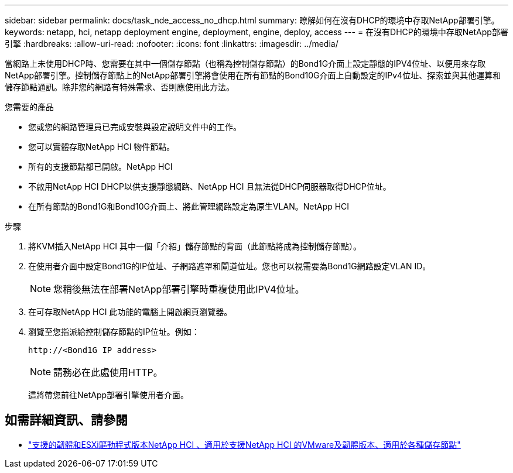 ---
sidebar: sidebar 
permalink: docs/task_nde_access_no_dhcp.html 
summary: 瞭解如何在沒有DHCP的環境中存取NetApp部署引擎。 
keywords: netapp, hci, netapp deployment engine, deployment, engine, deploy, access 
---
= 在沒有DHCP的環境中存取NetApp部署引擎
:hardbreaks:
:allow-uri-read: 
:nofooter: 
:icons: font
:linkattrs: 
:imagesdir: ../media/


[role="lead"]
當網路上未使用DHCP時、您需要在其中一個儲存節點（也稱為控制儲存節點）的Bond1G介面上設定靜態的IPV4位址、以便用來存取NetApp部署引擎。控制儲存節點上的NetApp部署引擎將會使用在所有節點的Bond10G介面上自動設定的IPv4位址、探索並與其他運算和儲存節點通訊。除非您的網路有特殊需求、否則應使用此方法。

.您需要的產品
* 您或您的網路管理員已完成安裝與設定說明文件中的工作。
* 您可以實體存取NetApp HCI 物件節點。
* 所有的支援節點都已開啟。NetApp HCI
* 不啟用NetApp HCI DHCP以供支援靜態網路、NetApp HCI 且無法從DHCP伺服器取得DHCP位址。
* 在所有節點的Bond1G和Bond10G介面上、將此管理網路設定為原生VLAN。NetApp HCI


.步驟
. 將KVM插入NetApp HCI 其中一個「介紹」儲存節點的背面（此節點將成為控制儲存節點）。
. 在使用者介面中設定Bond1G的IP位址、子網路遮罩和閘道位址。您也可以視需要為Bond1G網路設定VLAN ID。
+

NOTE: 您稍後無法在部署NetApp部署引擎時重複使用此IPV4位址。

. 在可存取NetApp HCI 此功能的電腦上開啟網頁瀏覽器。
. 瀏覽至您指派給控制儲存節點的IP位址。例如：
+
[listing]
----
http://<Bond1G IP address>
----
+

NOTE: 請務必在此處使用HTTP。

+
這將帶您前往NetApp部署引擎使用者介面。



[discrete]
== 如需詳細資訊、請參閱

* link:firmware_driver_versions.html["支援的韌體和ESXi驅動程式版本NetApp HCI 、適用於支援NetApp HCI 的VMware及韌體版本、適用於各種儲存節點"]

